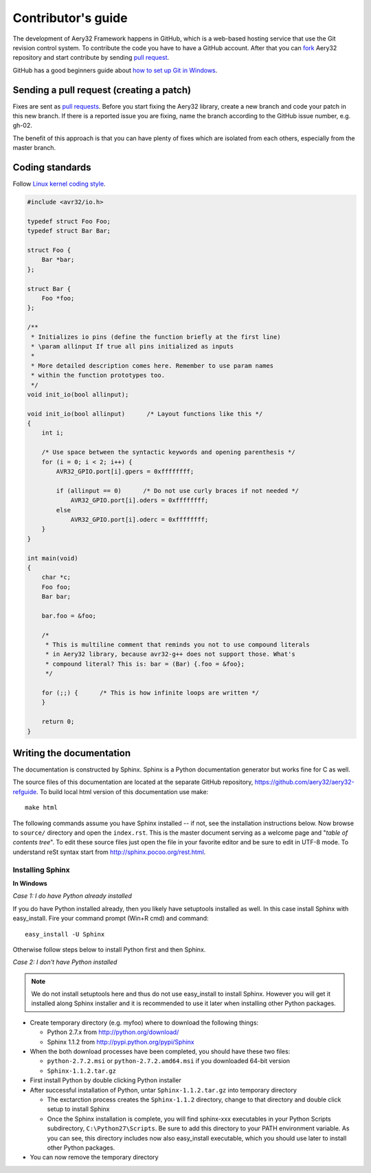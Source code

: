 Contributor's guide
===================

The development of Aery32 Framework happens in GitHub, which is a web-based hosting service that use the Git revision control system. To contribute the code you have to have a GitHub account. After that you can `fork <http://help.github.com/fork-a-repo/>`_ Aery32 repository and start contribute by sending `pull request <http://help.github.com/send-pull-requests/>`_.

GitHub has a good beginners guide about `how to set up Git in Windows <http://help.github.com/win-set-up-git/>`_.

Sending a pull request (creating a patch)
-----------------------------------------

Fixes are sent as `pull requests <http://help.github.com/send-pull-requests/>`_. Before you start fixing the Aery32 library, create a new branch and code your patch in this new branch. If there is a reported issue you are fixing, name the branch according to the GitHub issue number, e.g. gh-02.

The benefit of this approach is that you can have plenty of fixes which are isolated from each others, especially from the master branch.

Coding standards
----------------

Follow `Linux kernel coding style <https://github.com/torvalds/linux/blob/master/Documentation/CodingStyle>`_.

.. code-block:: c

    #include <avr32/io.h>

    typedef struct Foo Foo;
    typedef struct Bar Bar;

    struct Foo {
        Bar *bar;
    };

    struct Bar {
        Foo *foo;
    };

    /**
     * Initializes io pins (define the function briefly at the first line)
     * \param allinput If true all pins initialized as inputs
     *  
     * More detailed description comes here. Remember to use param names
     * within the function prototypes too.
     */  
    void init_io(bool allinput);

    void init_io(bool allinput)      /* Layout functions like this */
    {
        int i;

        /* Use space between the syntactic keywords and opening parenthesis */
        for (i = 0; i < 2; i++) {
            AVR32_GPIO.port[i].gpers = 0xffffffff;

            if (allinput == 0)      /* Do not use curly braces if not needed */
                AVR32_GPIO.port[i].oders = 0xffffffff;
            else
                AVR32_GPIO.port[i].oderc = 0xffffffff;
        }
    }

    int main(void)
    {
        char *c;
        Foo foo;
        Bar bar;

        bar.foo = &foo;

        /*
         * This is multiline comment that reminds you not to use compound literals
         * in Aery32 library, because avr32-g++ does not support those. What's
         * compound literal? This is: bar = (Bar) {.foo = &foo};
         */

        for (;;) {      /* This is how infinite loops are written */
        }

        return 0;
    }


Writing the documentation
-------------------------

The documentation is constructed by Sphinx. Sphinx is a Python documentation generator but works fine for C as well.

The source files of this documentation are located at the separate GitHub repository, https://github.com/aery32/aery32-refguide. To build local html version of this documentation use make::

    make html

The following commands assume you have Sphinx installed -- if not, see the installation instructions below. Now browse to ``source/`` directory and open the ``index.rst``. This is the master document serving as a welcome page and "*table of contents tree*". To edit these source files just open the file in your favorite editor and be sure to edit in UTF-8 mode. To understand reSt syntax start from http://sphinx.pocoo.org/rest.html.

Installing Sphinx
'''''''''''''''''

**In Windows**

*Case 1: I do have Python already installed*

If you do have Python installed already, then you likely have setuptools installed as well. In this case install Sphinx with easy_install. Fire your command prompt (Win+R cmd) and command::

    easy_install -U Sphinx

Otherwise follow steps below to install Python first and then Sphinx.

*Case 2: I don't have Python installed*

.. note::

    We do not install setuptools here and thus do not use easy_install to install Sphinx. However you will get it installed along Sphinx installer and it is recommended to use it later when installing other Python packages.

- Create temporary directory (e.g. myfoo) where to download the following things:

  - Python 2.7.x from http://python.org/download/
  - Sphinx 1.1.2 from http://pypi.python.org/pypi/Sphinx

- When the both download processes have been completed, you should have these two files:

  - ``python-2.7.2.msi`` or ``python-2.7.2.amd64.msi`` if you downloaded 64-bit version
  - ``Sphinx-1.1.2.tar.gz``
    
- First install Python by double clicking Python installer
- After successful installation of Python, untar ``Sphinx-1.1.2.tar.gz`` into temporary directory
  
  - The exctarction process creates the ``Sphinx-1.1.2`` directory, change to that directory and double click setup to install Sphinx
  - Once the Sphinx installation is complete, you will find sphinx-xxx executables in your Python Scripts subdirectory, ``C:\Python27\Scripts``. Be sure to add this directory to your PATH environment variable. As you can see, this directory includes now also easy_install executable, which you should use later to install other Python packages.

- You can now remove the temporary directory
